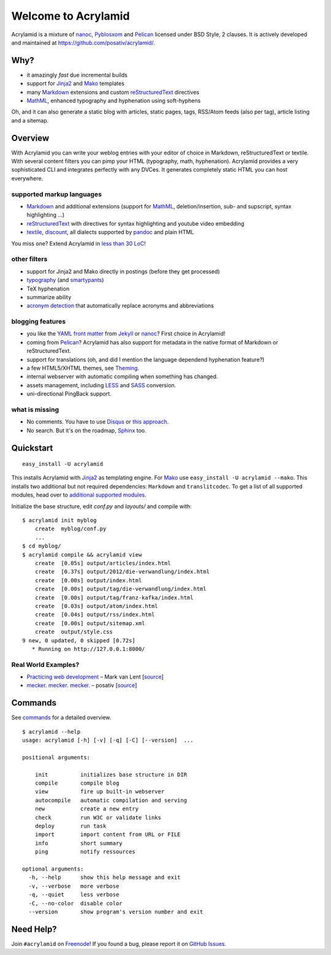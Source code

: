 Welcome to Acrylamid
====================

Acrylamid is a mixture of `nanoc <http://nanoc.stoneship.org/>`_, `Pyblosxom
<http://pyblosxom.bluesock.org/>`_ and `Pelican <http://blog.getpelican.com/>`_
licensed under BSD Style, 2 clauses. It is actively developed and maintained
at https://github.com/posativ/acrylamid/.

|Build Status|_

.. _Build Status: http://travis-ci.org/posativ/acrylamid
.. |Build Status| image:: https://secure.travis-ci.org/posativ/acrylamid.png?branch=master


Why?
----

- it amazingly *fast* due incremental builds
- support for Jinja2_ and Mako_ templates
- many Markdown_ extensions and custom reStructuredText_ directives
- MathML_, enhanced typography and hyphenation using soft-hyphens

Oh, and it can also generate a static blog with articles, static pages, tags,
RSS/Atom feeds (also per tag), article listing and a sitemap.

.. _Jinja2: http://jinja.pocoo.org/
.. _Mako: http://www.makotemplates.org/
.. _MathML: http://www1.chapman.edu/~jipsen/mathml/asciimath.html

Overview
--------

With Acrylamid you can write your weblog entries with your editor of choice in
Markdown, reStructuredText or textile. With several content filters you can
pimp your HTML (typography, math, hyphenation). Acrylamid provides a very
sophisticated CLI and integrates perfectly with any DVCes. It generates
completely static HTML you can host everywhere.

supported markup languages
~~~~~~~~~~~~~~~~~~~~~~~~~~

- Markdown_ and additional extensions (support for MathML_, deletion/insertion,
  sub- and supscript, syntax highlighting …)
- reStructuredText_ with directives for syntax highlighting and youtube video
  embedding
- textile_, discount_, all dialects supported by pandoc_ and plain HTML

You miss one? Extend Acrylamid in `less than 30 LoC`_!

.. _Markdown: http://daringfireball.net/projects/markdown/
.. _reStructuredText: http://docutils.sourceforge.net/rst.html
.. _textile: https://en.wikipedia.org/wiki/Textile_%28markup_language%29
.. _discount: http://www.pell.portland.or.us/~orc/Code/discount/
.. _pandoc: http://johnmacfarlane.net/pandoc/
.. _less than 30 LoC: https://posativ.org/git/acrylamid/blob/master/acrylamid/filters/pytextile.py

other filters
~~~~~~~~~~~~~

- support for Jinja2 and Mako directly in postings (before they get processed)
- typography_ (and smartypants_)
- TeX hyphenation
- summarize ability
- `acronym detection`_  that automatically replace acronyms and abbreviations

.. _typography: https://code.google.com/p/typogrify/
.. _smartypants: http://daringfireball.net/projects/smartypants/
.. _acronym detection: http://pyblosxom.github.com/1.5/plugins/acronyms.html

blogging features
~~~~~~~~~~~~~~~~~

- you like the `YAML front matter`_ from Jekyll_ or nanoc_? First choice in Acrylamid!
- coming from Pelican_? Acrylamid has also support for metadata in the native
  format of Markdown or reStructuredText.
- support for translations (oh, and did I mention the language dependend
  hyphenation feature?)
- a few HTML5/XHTML themes, see `Theming
  <http://posativ.org/acrylamid/theming.html>`_.
- internal webserver with automatic compiling when something has changed.
- assets management, including LESS_ and SASS_ conversion.
- uni-directional PingBack support.

.. _YAML front matter: https://github.com/mojombo/jekyll/wiki/YAML-Front-Matter
.. _Jekyll: http://jekyllrb.com/
.. _nanoc: http://nanoc.stoneship.org/
.. _LESS: http://lesscss.org/
.. _SASS: http://sass-lang.com/

what is missing
~~~~~~~~~~~~~~~

- No comments. You have to use Disqus_ or `this approach`_.
- No search. But it's on the roadmap, Sphinx_ too.

.. _Disqus: http://disqus.com/
.. _this approach: http://hezmatt.org/~mpalmer/blog/2011/07/19/static-comments-in-jekyll.html
.. _Sphinx: http://sphinx.pocoo.org/latest/

Quickstart
----------

::

    easy_install -U acrylamid

This installs Acrylamid with Jinja2_ as templating engine. For Mako_ use
``easy_install -U acrylamid --mako``. This installs two additional but not
required dependencies: ``Markdown`` and ``translitcodec``. To get a list of
all supported modules, head over to `additional supported modules`_.

.. _additional supported modules: http://posativ.org/acrylamid/installation.html#additional-supported-modules

Initialize the base structure, edit *conf.py* and *layouts/* and compile with:

::

    $ acrylamid init myblog
        create  myblog/conf.py
        ...
    $ cd myblog/
    $ acrylamid compile && acrylamid view
        create  [0.05s] output/articles/index.html
        create  [0.37s] output/2012/die-verwandlung/index.html
        create  [0.00s] output/index.html
        create  [0.00s] output/tag/die-verwandlung/index.html
        create  [0.00s] output/tag/franz-kafka/index.html
        create  [0.03s] output/atom/index.html
        create  [0.04s] output/rss/index.html
        create  [0.00s] output/sitemap.xml
        create  output/style.css
    9 new, 0 updated, 0 skipped [0.72s]
       * Running on http://127.0.0.1:8000/

Real World Examples?
~~~~~~~~~~~~~~~~~~~~

- `Practicing web development <http://www.vlent.nl/>`_ – Mark van Lent
  [`source <https://github.com/markvl/www.vlent.nl>`_]
- `mecker. mecker. mecker. <http://blog.posativ.org/>`_ – posativ
  [`source <https://github.com/posativ/blog.posativ.org/>`_]

Commands
--------

See `commands <https://posativ.org/acrylamid/commands.html>`_ for a detailed
overview.

::

    $ acrylamid --help
    usage: acrylamid [-h] [-v] [-q] [-C] [--version]  ...

    positional arguments:

        init          initializes base structure in DIR
        compile       compile blog
        view          fire up built-in webserver
        autocompile   automatic compilation and serving
        new           create a new entry
        check         run W3C or validate links
        deploy        run task
        import        import content from URL or FILE
        info          short summary
        ping          notify ressources

    optional arguments:
      -h, --help      show this help message and exit
      -v, --verbose   more verbose
      -q, --quiet     less verbose
      -C, --no-color  disable color
      --version       show program's version number and exit

Need Help?
----------

Join ``#acrylamid`` on Freenode_! If you found a bug, please report it on
`GitHub Issues`_.

.. _Freenode: http://freenode.net/
.. _Github Issues: https://github.com/posativ/acrylamid/issues?state=open
